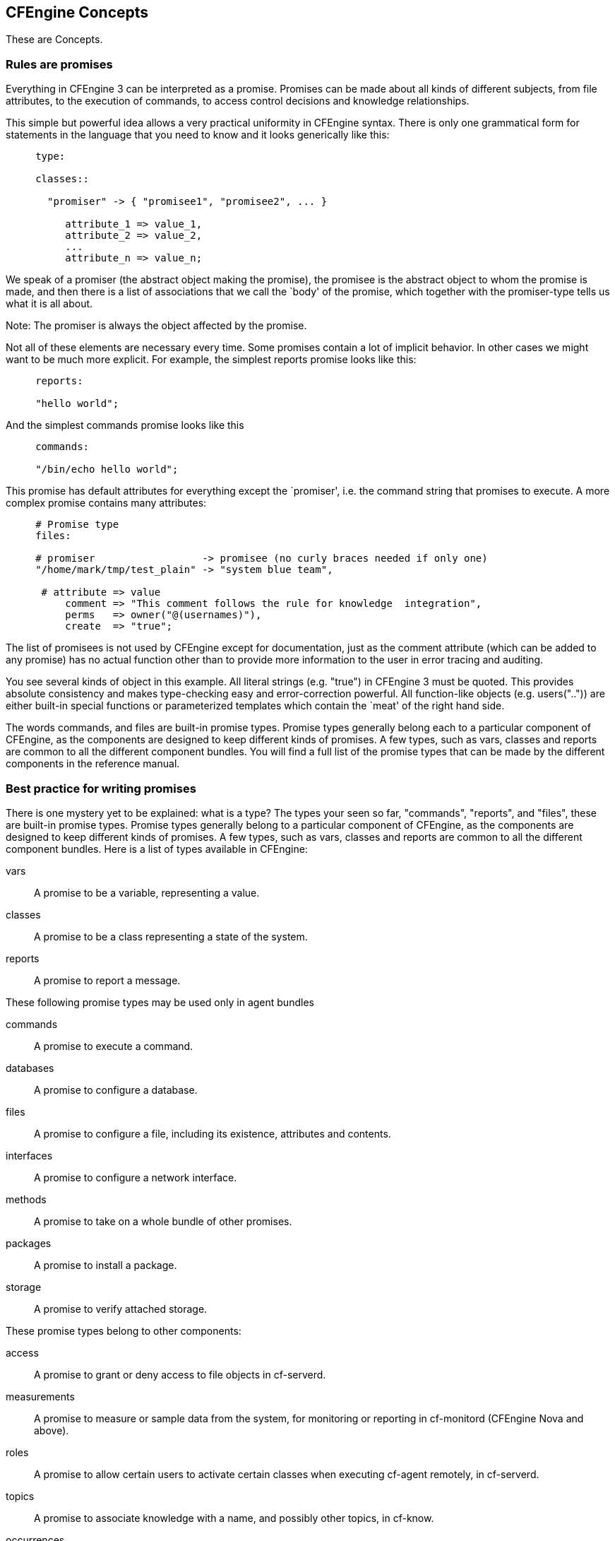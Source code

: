 [[concepts]]
== CFEngine Concepts

These are Concepts.

=== Rules are promises

Everything in CFEngine 3 can be interpreted as a promise. Promises can
be made about all kinds of different subjects, from file attributes,
to the execution of commands, to access control decisions and
knowledge relationships.

This simple but powerful idea allows a very practical uniformity in
CFEngine syntax. There is only one grammatical form for statements in
the language that you need to know and it looks generically like this:

[source,cfengine]
----     
     type:
     
     classes::
     
       "promiser" -> { "promisee1", "promisee2", ... }
     
          attribute_1 => value_1,
          attribute_2 => value_2,
          ...
          attribute_n => value_n;
----
     
We speak of a promiser (the abstract object making the promise), the
promisee is the abstract object to whom the promise is made, and then
there is a list of associations that we call the `body' of the
promise, which together with the promiser-type tells us what it is all
about.

Note: The promiser is always the object affected by the promise. 

Not all of these elements are necessary every time. Some promises
contain a lot of implicit behavior. In other cases we might want to be
much more explicit. For example, the simplest reports promise looks
like this:

[source,cfengine]
----     
     reports:
     
     "hello world";
----
     
And the simplest commands promise looks like this

[source,cfengine]
----     
     commands:
     
     "/bin/echo hello world";
----

This promise has default attributes for everything except the
`promiser', i.e. the command string that promises to execute. A more
complex promise contains many attributes:

[source,cfengine]
----     
     # Promise type
     files:
     
     # promiser                  -> promisee (no curly braces needed if only one)
     "/home/mark/tmp/test_plain" -> "system blue team",
     
      # attribute => value
          comment => "This comment follows the rule for knowledge  integration",
          perms   => owner("@(usernames)"),
          create  => "true";
----

The list of promisees is not used by CFEngine except for
documentation, just as the comment attribute (which can be added to
any promise) has no actual function other than to provide more
information to the user in error tracing and auditing.

You see several kinds of object in this example. All literal strings
(e.g. "true") in CFEngine 3 must be quoted. This provides absolute
consistency and makes type-checking easy and error-correction
powerful. All function-like objects (e.g. users("..")) are either
built-in special functions or parameterized templates which contain
the `meat' of the right hand side.

The words commands, and files are built-in promise types. Promise
types generally belong each to a particular component of CFEngine, as
the components are designed to keep different kinds of promises. A few
types, such as vars, classes and reports are common to all the
different component bundles. You will find a full list of the promise
types that can be made by the different components in the reference
manual.

=== Best practice for writing promises

There is one mystery yet to be explained: what is a type?  The types your seen so far, "commands", "reports", and "files", these are built-in promise types. Promise types generally belong to a particular component of CFEngine, as the components are designed to keep different kinds of promises. A few types, such as vars, classes and reports are common to all the different component bundles.   Here is a list of types available in CFEngine:

vars::
    A promise to be a variable, representing a value. 

classes::
    A promise to be a class representing a state of the system. 

reports::
    A promise to report a message.

These following promise types may be used only in agent bundles

commands::
    A promise to execute a command. 

databases::
    A promise to configure a database. 

files::
    A promise to configure a file, including its existence, attributes and contents. 

interfaces::
    A promise to configure a network interface. 

methods::
    A promise to take on a whole bundle of other promises. 

packages::
    A promise to install a package. 

storage::
    A promise to verify attached storage.

These promise types belong to other components:

access::
    A promise to grant or deny access to file objects in cf-serverd. 

measurements::
    A promise to measure or sample data from the system, for monitoring or reporting in cf-monitord (CFEngine Nova and above). 

roles::
    A promise to allow certain users to activate certain classes when executing cf-agent remotely, in cf-serverd. 

topics::
    A promise to associate knowledge with a name, and possibly other topics, in cf-know. 

occurrences::
    A promise to point or refer to a knowledge resource, in cf-know.

[source,cfengine]
----
files:

==== Ready to Start?

If you are impatient to get started writing promises, now might be a good time to take a break from Concepts and try out your first promises in the http://cfengine.com/manuals/cf3-tutorial.html#First-promises[CFEngine tutorial].   You may be able to learn promises as you progress through the tutorial, but there are basic concepts such as classes, function, and variables which will in your understand.   If you are in a hurry, go read the Tutorial.  If you want a solid foundation for your use of CFEngine continue reading this concept guide.


=== Making Decisions with Classes

    handle => "update_policy",
    comment => "Update the configuration from a master server",

    perms => system("600"),
    copy_from => mycopy("$(master_location)","$(policy_server)"),
    depth_search => recurse("inf"),
    file_select => input_files,
    action => immediate;
----

If a promise affects another promise in some way, you can make the
affected promise one of the promisees, like this: access:

[source,cfengine]
----
  "/master/cfengine/inputs" -> { "update_policy", "other_promisee" },

    comment => "Grant access to policy to our clients",
    handle  => "serve_updates",

    admit   => { "217.77.34.*" };
----

Conversely, if a promise might depend on another in some (even indirect) way, document this too.

[source,cfengine]
----
files:

  "/var/cfengine/inputs"

==== Hard Classes (Built-in Classes)

    perms => system("600"),
    copy_from => mycopy("$(master_location)","$(policy_server)"),
    depth_search => recurse("inf"),
    file_select => input_files,
    action => immediate;
----

Get into the habit of adding the cause-effect lines of influence.
Enterprise editions of CFEngine will track the dependencies between
these promises and map out impact analyses.

=== Decisions

CFEngine decisions are made behind the scenes and the results of
certain true/false propositions are cached in Booleans referred to as
`classes'. There are no if-then-else statements in CFEngine; all
decisions are made with classes.

CFEngine runs on every computer individually and each time it wakes up
the underlying generic agent platform discovers and classifies
properties of the environment or context in which it runs. This
information is effectively cached and may be used to make decisions
about configuration.

Classes fall into hard (discovered) and soft (user-defined) types. A
single hard class can be one of several things:


* The name of an operating system architecture e.g. ultrix, sun4, etc.

* Time Classes

* A day of the week (in the form Monday, Tuesday, Wednesday, ..).

* An hour of the day, current time zone (in the form Hr00, Hr01 ... Hr23).

* An hour of the day GMT (in the form GMT_Hr00, GMT_Hr01 ...
GMT_Hr23). This is consistent the world over, in case you need virtual
simultaneity of change coordination.

* Minutes in the hour (in the form Min00, Min17 ... Min45).

* A five minute interval in the hour (in the form Min00_05, Min05_10
... Min55_00)

* The quarter-hour (in the form Q1, Q2, Q3, Q4).

* A day of the month (in the form Day1, Day2, ... Day31).

* A month (in the form January, February, ... December).

* A year (in the form Yr1997, Yr2004).

* A shift in Night,Morning,Afternoon,Evening, which fall into six hour
blocks starting at 00:00 hours.

[NOTE]
=====================================================================
Note that some of the classes are set only if a trusted link can be established with cfenvd, i.e. if both are running with privilege, and the /var/cfengine/state/env_data file is secure. More information about classes can be found in connection with allclasses.
=====================================================================

==== Soft Classes (User-defined Classes)

User-defined or soft classes are defined in bundles. Bundles of type common yield classes that are global in scope.  Classes defined in all other bundle types are local in scope. 

Soft classes are evaluated when the bundle is evaluated. They can be based on test functions or simply
from other classes.  The following example defines a few soft classes local to the myclasses bundle.

* The "solinux" soft class is defined as a combination of the "linux" or the "solaris" hard classes.   This class will evaluate to true if the operating system family is either of these values.

* The "atl_class" soft class is defined as a combination of "linux", "solaris", or the presence of a file named /etc/fstab.   If one of the two hard classes ("linux" or "solaris") evaluate to true or if there is a file named "/etc/fstab" the "alt_class" class will also evaluate to true.

* The "oth_class" soft class is defined as the combination of two fileexists functions - "/etc/shadow" and "/etc/passwd".  If both of these files are present the "oth_class" class evaluates to true.

[source,cfengine]
----
bundle agent myclasses
{
classes:

"solinus" expression => "linux||solaris";

"alt_class" or => { "linux", "solaris", fileexists("/etc/fstab") };

"oth_class" and => { fileexists("/etc/shadow"), fileexists("/etc/ 
passwd") };

reports:

alt_class::

   # This will only report "Boo!" on linux, solaris, or any system
   # on which the file /etc/fstab exists

   "Boo!";
}
----

There are a few ways to define a class.  The first form shown for the "solinus" express uses a syntax that combines classes using the "||" or "&&" operators.  This convenient form is useful when you are basing a soft class on a combination of several hard classes.

The list form used for "alt_class" and "oth_class" is used when you need to combine hard classes and functions.  In these two sample classes, the fileexists functions are combined with hard classes "linux" and "solaris" using either and or or combinations.   In an or combination only one of the classes or functions needs to evaluate as true, and in an and combination all of the classes or functions included need to evaluate as true.

==== Combining Classes Together

The previous example combined a series of classes using boolean operators.   Classes may be combined with the operators listed here in order from highest to lowest precedence:

'‘()'::
    The parenthesis group operator. 

'‘!’::
    The NOT operator. 

'‘.’::
    The AND operator. 

'‘&’::
    The AND operator (alternative). 

'‘|’::
    The OR operator. 

'‘||’::
    The OR operator (alternative).

These operators can be combined to form complex expressions.  For example, the following expression would be only true on Mondays or Wednesdays from 2:00pm to 2:59pm on Windows XP systems:

----     
(Monday|Wednesday).Hr14.WinXP::
----

==== Class Scopes: A More Complex Example

In a more advanced example, let's consider how common classes with a global scope can be combined with bundle-level classes with a local scope. Promises in bundles of type ‘common’ are global in scope – all other promises are local to the scope of their bundle.

In this example, there are three bundles.  One common bundle named "global" with a global scope.  Classes defined in common bundles can be used throughout your CFEngine configuration.   Two other bundles define classes which are local to those bundles.   Three classes are defined:

* "zero" from the common bundle with a global scope
* "one" from the local_one bundle with a local scope
" "two" from the local_two bundle with a local scope

In the body of the local_two bundle we define a report "Success" which evaluates if "zero.!one.two" is true.   Withing the local_two scope this evaluates to true because the "one" class is not defined.

----
body common control
{ 
    bundlesequence => { "global","local_one", "local_two" };
}

#################################

bundle common global
{
    classes:
        # The soft class "zero" is always satisfied, 
        # and is global in scope
        "zero" expression => "any";
}

#################################

bundle agent local_one
{
    classes:
        # The soft class "one" is always satisfied, 
        # and is local in scope to local_one
        "one" expression => "any";
}

#################################

bundle agent local_two
{
    classes:
        # The soft class "two" is always satisfied, 
        # and is local in scope to ls_2
        "two" expression => "any";

    reports:
        zero.!one.two::
            # This report will be generated
            "Success";
}
----


=== Controlling Frequency in CFEngine

When checking a series of expensive functions and verifying complex promises, you may want to make sure that CFEngine is not checking too frequently. CFEngine incorporates a series of locks which prevent it from checking promises too often, and which prevent it from spending too long trying to check promises it has recently verified. 

This locking mechanism works in such a way that you can start several CFEngine components simultaneously without having to worry about conflicts between these processes. You can control two things about each kind of action in CFEngine:

'‘ifelapsed'::
    The minimum time (in minutes) which should have passed since the last time that promise was verified. It will not be executed again until this amount of  time has elapsed. (Default time is 1 minute.) 

'‘expireafter'::
    The maximum amount (in minutes) of time cf-agent should wait for an old instantiation to finish before killing it and starting again.  You can think about expireafter as a timeout to use when a promise verification may involve an operation that could wait indefinitely. (Default time is 120  minutes.)

////
What is an "action"?  This isn't defined.
////

You can set these values either globally (for all actions) or for each action separately. If you set global and local values, the local values override the global ones. All times are written in units of minutes. The following global setting is defined in "body agent control".  This setting tells CFEngine not to verify promises until 60 minutes have elapsed.  This would ensure that the global frequency for all promise verification is one hour:

----
body agent control
{
    ifelapsed => "60";	# one hour
}
----

This global setting of one hour could be changed for a specific promise body by setting ifelapsed in the promise body.   Here we see a promise which overrides the global 60 minute time period and defines a promise with a frequency of 90 minutes.

----
body action example
{
    ifelapsed => "90";	# 1.5 hours
}
----

These locks do not prevent the whole of cf-agent from running, only atomic promise checks. Several different processes (or atoms) can be run concurrently by different cf-agent instnaces. The locks ensure that atoms will never be started by two cf-agents at the same time, or too soon after a verification, causing contention and wasting CPU cycles.       
   
=== Datatypes in CFEngine 3

CFEngine variables have two high-level types: scalars and lists. 

* A scalar is a single value, 
* a list is a collection of scalars. 

Each scalar may have one of three types: string, int or real.  Typing is dynamic, so these are interchangeable in many instances with a few exceptions, while CFEngine will try its best to coerce string values into int and real types, if it cannot it will report an error.    String scalars are sequences of characters, integers are whole numbers, and reals are float pointing numbers.  While CFEngine typing is mostly dynamic, arguments to special functions check the defined argument type for consistency. 

Integer constants may use suffixes to represent large numbers.  The following suffixes can be used to create integer values for common powers of 1000.

* 'k' = value times 1000.
* 'm' = value times 1000^2
* 'g' = value times 1000^3

Since computing systems such as storage and memory are based on binary values, CFEngine also provide the following uppercase suffixes to create integer values for common powers of 1024.

* 'K' = value times 1024.
* 'M' = value times 1024^2
* 'G' = value times 1024^3

There is a special suffix which is used to denote percentages.

* '%' meaning percent, used in limited contexts

Lastly, there is a reserved value which can be used to specific a parameter as having no limit at all.

* 'inf' = a constant representing an unlimited value.

=== Variables

Just like classes are defined as promises.  Variables (or "variable definitions") are also promises.  Variables can be defined in any promise bundle. CFEngine recognizes two variable object types: scalars and lists (lists contain 0 or more objects), as well as three data-types (string, integer and real).

==== Scalar Variable Expansion

Scalar variables hold a single value.  Here are a series of variable definitions which set a string, an int, and a real variable.  Notice that they are defined in a bundle that has the name "name".  This bundle name can be used as a context when using variables outside of the bundle they are defined in.

----
bundle <type> name
{
    vars:
        "my_scalar" string => "String contents...";
        "my_int" int    => "1234";
        "my_real" real   => "567.89";
    
}
----

////
The examples here are very confusing "name" and "context" seem confusing.
////

In this previous example, the ‘<type>’ indicates that any kind of bundle applies here. 

* Scalar variables are referenced by ‘$(my_scalar)’ (or ‘${my_scalar}’) and they represent a single value at a time.

* Scalars that are written without a context, e.g. ‘$(myvar)’ are local to the current bundle.

* Scalars are globally available everywhere provided one uses the context to reference

In the previous example, a variable defined in the "name" bundle could be reference from outside this bundle by using the syntax '$(name.my_scalar)'.

==== List Substitution and Expansion

List variables hold several values. The are declared as follows:

----
bundle <type> name
{
    vars:
        "my_slist" slist => { "list", "of", "strings" };
        "my_ilist" ilist => { "1234", "5678" };
        "my_rlist" rlist => { "567.89" };
}
----

An entire list is referenced with the symbol ‘@’.  Using the scalar reference to a list variable, will cause CFEngine to iterate over the values in the list.  For example, the following variable definition references a list named "shortlist":

----     
vars:
    "shortlist" slist => { "you", "me" };
    "longlist" slist => { @(shortlist), "plus", "plus" };
----

The declaration order does not matter – CFEngine will execute the promise to assign the variable ‘@(shortlist)’ before the promise to assign the variable ‘@(longlist)’.  It understand the dependencies between these variable definition promises and will order them accordingly.

To summarize:

* Scalar references to local list variables imply iteration, e.g. suppose we have local list variable ‘@(list)’, then the scalar ‘$(list)’ implies an iteration over every value of the list.

* Lists can be passed in their entirety in any context where a list is expected as ‘@(list)’., e.g.

.Optional Title
[NOTE]
=====================================================================
Using the @ symbol in a string scalar will not result in list substition.  For example, the string value "My list is @(mylist)" will not expand this reference.
=====================================================================

==== Mapping Global and Local Lists

Only local lists can be expanded directly. Thus ‘$(list)’ can be expanded but not ‘$(context.list)’. Global list references have to be mapped into a local context if you want to use them for iteration.  Instead of doing this in some arbitrary way, with possibility of name collisions, CFEngine requires you to make this mapping explicit. There are two possible approaches.

The first uses parameterization to map a global list into a local context.  In the following example, there is a bundle named hardening which takes a list argument.  This list argument is defined in the context "va" and is passed to the hardening bundle via an argument listed in the bundlesequence.

As you can see, the reports section reference both the list passed in as an argument "x" and a local list variable defined in "other".

----
body common control
{
  bundlesequence => { hardening(@(va.tmpdirs)) };
}

bundle common va
{
    vars:
        "tmpdirs"  slist => { "/tmp", "/var/tmp", "/usr/tmp"  };
}

bundle agent hardening(x)
{
    classes:

        "ok" expression => "any";

    vars:

        "other"    slist => { "/tmp", "/var/tmp" };

    reports:

        ok::

            "Do $(x)";
            "Other: $(other)";
}
----

This alternative is to map the global reference "va.tmpdirs" within the hardening bundle.  In this next example, the hardening bundle does not take an argument.   What it does is convert the the "va.tmpdirs" list into a local list variable "x" directly.

----
body common control
{
    bundlesequence => { hardening };
}

bundle common va
{
    vars:
        "tmpdirs"  slist => { "/tmp", "/var/tmp", "/usr/tmp"  };
}

bundle agent hardening
{
    classes:
        "ok" expression => "any";

    vars:
        "other"    slist => { "/tmp", "/var/tmp" };
        "x"        slist => { @(va.tmpdirs) };

    reports:
        ok::
            "Do $(x)";
            "Other: $(other)";
}
----

==== A List Variable with Nothing (cf_null)

As of CFEngine core version 3.1.0, the value ‘cf_null’ may be used as a NULL value within lists. This value is ignored in list variable expansion, and can be used as a placeholder.

----
vars:

  "empty_list" slist => { "cf_null" };
----

==== Associative Arrays in CFEngine 3

Associative Array variables are written with ‘[’ and ‘]’ brackets.  The following example defines three values in an associative array under the keys "cf-monitord", "cf-serverd", and "cf-execd".  These keys are associated with values, and are sequently printed with the echo command.

----
bundle agent example

{
    vars:

        "component" slist => { "cf-monitord", "cf-serverd", "cf-execd" };

        "array[cf-monitord]" string => "The monitor";
        "array[cf-serverd]" string => "The server";
        "array[cf-execd]" string => "The executor, not executioner";

    commands:

        "/bin/echo $(component) is"

            args => "$(array[$(component)])";

}
----

Arrays are associative and may be of type scalar or list. Enumerated arrays are simply treated as a special case of associative arrays, since there are no numerical loops in CFEngine. Special functions exist to extract lists of keys from array variables for iteration purposes.

Here is an example of using a special function getindices() which extracts all of the keys from an associative array.  If this series of promises were executed it would print out two messages, one for each key.

----
bundle agent array
{
    vars:

        "v[index_1]" string => "value_1";
        "v[index_2]" string => "value_2";

        "parameter_name" slist => getindices("v");
        
    reports:

        Yr2013::

            "Found index: $(parameter_name)";

}
----

=== Loops

If you are looking for loops in CFEngine then we need to reprogram you a little, as you are thinking like a programmer! 

There are no loops.  There is no imperative, procedural language involved in CFEngine promises. CFEngine is not a programming language that is meant to give you low level control, but rather a set of declarations that embody processes.  Loops are executed implicitly in CFEngine, but there is no visible mechanism for it – because that would steal attention from the intention of the promises. The way to express them is through lists.

Loops are really a way to iterate a variable over a list. Try the following.

----
body common control
{
    bundlesequence  => { "example" };
}

bundle agent example
{
    vars:
        "component" slist => { "cf-monitord", "cf-serverd", "cf-execd" };

        "array[cf-monitord]" string => "The monitor";
        "array[cf-serverd]" string => "The server";
        "array[cf-execd]" string => "The executor, not executionist";

    reports:
        cfengine_3::
            "$(component) is $(array[$(component)])";
}
----

The output looks something like this:
 
----
     /usr/local/sbin/cf-agent -f ./unit_loops.cf -K
     
     cf-monitord is The monitor
     cf-serverd is The server
     cf-execd is The executor, not executionist
----     

You see from this that, if we refer to a list variable using the scalar reference operator ‘$()’, CFEngine interprets this to mean “please iterate over all values of the list”. Thus, we have effectively a `foreach' loop, without the attendant syntax.
